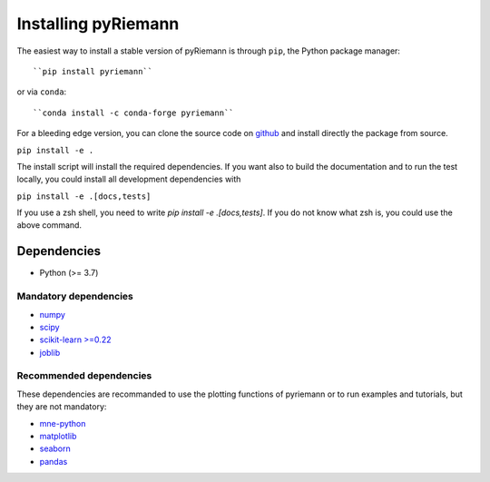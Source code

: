 .. _installing:

Installing pyRiemann
====================

The easiest way to install a stable version of pyRiemann is through ``pip``, the Python package manager::

``pip install pyriemann``

or via ``conda``::

``conda install -c conda-forge pyriemann``

For a bleeding edge version, you can clone the source code on `github <https://github.com/pyRiemann/pyRiemann>`__ and install directly the package from source.

``pip install -e .``

The install script will install the required dependencies. If you want also to build the documentation and to run the test locally, you could install all development dependencies with

``pip install -e .[docs,tests]``

If you use a zsh shell, you need to write `pip install -e .\[docs,tests\]`. If you do not know what zsh is, you could use the above command.


Dependencies
~~~~~~~~~~~~

-  Python (>= 3.7)

Mandatory dependencies
^^^^^^^^^^^^^^^^^^^^^^

-  `numpy <http://www.numpy.org/>`__

-  `scipy <http://www.scipy.org/>`__

-  `scikit-learn >=0.22 <http://scikit-learn.org/>`__

-  `joblib <https://joblib.readthedocs.io/>`__


Recommended dependencies
^^^^^^^^^^^^^^^^^^^^^^^^
These dependencies are recommanded to use the plotting functions of pyriemann or to run examples and tutorials, but they are not mandatory:

- `mne-python <http://mne-tools.github.io/>`__

-  `matplotlib <https://matplotlib.org/>`__

-  `seaborn <https://seaborn.pydata.org>`__

-  `pandas <http://pandas.pydata.org/>`__
